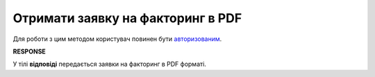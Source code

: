 #############################################################################
**Отримати заявку на факторинг в PDF**
#############################################################################

Для роботи з цим методом користувач повинен бути `авторизованим <https://wiki.edin.ua/uk/latest/API_PC/Methods/Authorization.html>`__.

.. csv-table:: 
  :file: GetFactorRequestPDF.csv
  :widths:  10, 41
  :stub-columns: 0

**RESPONSE**

У тілі **відповіді** передається заявки на факторинг в PDF форматі.